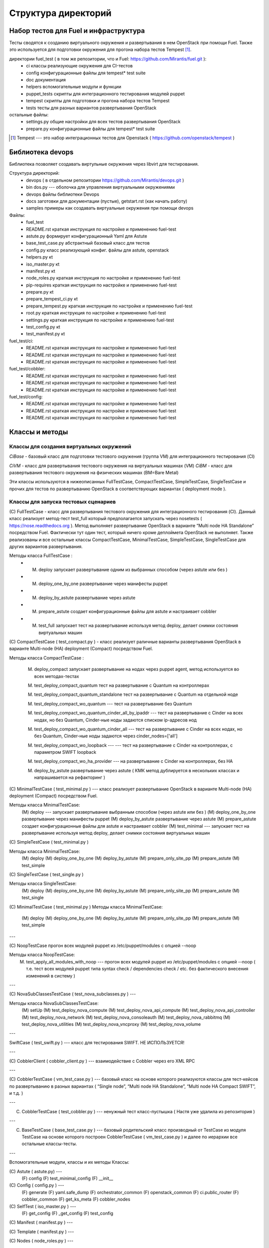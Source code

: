=====================
Структура директорий
=====================

Набор тестов для Fuel и инфраструктура 
---------------------------------------

Тесты сводятся к созданию виртуального окружения и развертывания в нем OpenStack при помощи Fuel. Также это используется для подготовки окружения для прогона  набора тестов Tempest [1]_.

директории fuel_test  ( в том же репозитории, что и Fuel: https://github.com/Mirantis/fuel.git	 ):
 * ci		классы реализующие окружения для CI-тестов
 * config	конфигурационные файлы для tempest* test suite
 * doc		документация 
 * helpers	вспомогательные модули и функции
 * puppet_tests	скрипты для интеграционного тестирования модулей puppet
 * tempest	скрипты для подготовки и прогона набора тестов Tempest
 * tests	тесты для разных вариантов развертывания OpenStack


остальные файлы:
 * settings.py	общие настройки для всех тестов развертывания OpenStack
 * prepare.py	конфигурационные файлы для tempest* test suite

.. [1]  Tempest --- это набор интеграционных тестов для Openstack (  https://github.com/openstack/tempest )



Библиотека devops
-----------------

Библиотека позволяет создавать виртульные окружения через libvirt для тестирования.

Структура директорий:
 * devops ( в отдельном репозитории https://github.com/Mirantis/devops.git  )
 * bin	dos.py --- оболочка для управления виртуальными окружениями
 * devops	файлы библиотеки Devops
 * docs	заготовки для документации (пустые), getstart.rst (как начать работу)
 * samples	примеры как создавать виртуальные окружения при помощи devops

Файлы:
 * fuel_test
 * README.rst	краткая инструкция по настройке и применению fuel-test
 * astute.py	формирует конфигурационный Yaml для Astute
 * base_test_case.py	абстрактный базовый класс для тестов
 * config.py	класс реализующий конфиг. файлы для astute, openstack
 * helpers.py	кt
 * iso_master.py	кt
 * manifest.py	кt
 * node_roles.py	краткая инструкция по настройке и применению fuel-test
 * pip-requires	краткая инструкция по настройке и применению fuel-test
 * prepare.py	кt
 * prepare_tempest_ci.py	кt
 * prepare_tempest.py	краткая инструкция по настройке и применению fuel-test
 * root.py	краткая инструкция по настройке и применению fuel-test
 * settings.py	краткая инструкция по настройке и применению fuel-test
 * test_config.py	кt
 * test_manifest.py	кt

fuel_test/ci:  
 * README.rst	краткая инструкция по настройке и применению fuel-test
 * README.rst	краткая инструкция по настройке и применению fuel-test
 * README.rst	краткая инструкция по настройке и применению fuel-test

fuel_test/cobbler:  
 * README.rst	краткая инструкция по настройке и применению fuel-test
 * README.rst	краткая инструкция по настройке и применению fuel-test
 * README.rst	краткая инструкция по настройке и применению fuel-test

fuel_test/config:  
 * README.rst	краткая инструкция по настройке и применению fuel-test
 * README.rst	краткая инструкция по настройке и применению fuel-test
 * README.rst	краткая инструкция по настройке и применению fuel-test


Классы и методы
----------------

Классы для создания виртуальных окружений
~~~~~~~~~~~~~~~~~~~~~~~~~~~~~~~~~~~~~~~~~

*CiBase* - базовый класс для подготовки тестового окружения (группа VM) для интеграционного тестирования (CI)

*CiVM* -  класс для развертывания тестового окружения на виртуальных машинах (VM)
*CiBM* -  класс для развертывания тестового окружения на физических машинах (BM=Bare Metal)

Эти классы используются в нижеописанных FullTestCase, CompactTestCase, SimpleTestCase,   SingleTestCase и прочих для тестов по развертыванию OpenStack в соответствующих вариантах ( deployment mode ).





Классы для запуска тестовых сценариев
~~~~~~~~~~~~~~~~~~~~~~~~~~~~~~~~~~~~~

(С) FullTestCase - класс для развертывания тестового окружения для интеграционного тестирования (CI). Данный класс реализует метод-тест test_full который предполагается запускать через nosetests ( https://nose.readthedocs.org ). Метод выполняет развертывание OpenStack в варианте “Multi node HA Standalone” посредством Fuel. Фактически тут один тест, который ничего кроме деплоймета OpenStack не выполняет. Также реализованы и все остальные классы CompactTestCase, MinimalTestCase, SimpleTestCase,  SingleTestCase для других вариантов развертывания.

Методы класса  FullTestCase :
 *  (M) deploy	запускает развертывание одним из выбранных способом (через astute или без )
 *  (M)  deploy_one_by_one	развертывание через манифесты puppet
 *  (M)  deploy_by_astute	развертывание через astute
 *  (M)  prepare_astute	создает конфигурационные файлы для astute и настраивает cobbler
 *  (M)  test_full 	запускает тест на развертывание используя метод deploy, делает снимки состояния виртуальных машин





(С) CompactTestCase  (  test_compact.py ) -  класс реализует раличные варианты развертывания OpenStack в варианте Multi-node (HA) deployment (Compact) посредством Fuel.

Методы класса  CompactTestCase :

  (M)  deploy_compact	запускает развертывание на нодах через puppet agent, метод используется во всех методах-тестах 

  (M)  test_deploy_compact_quantum    тест на развертывание с Quantum на контроллерах

  (M) test_deploy_compact_quantum_standalone тест на развертывание с Quantum на отдельной ноде

  (M) test_deploy_compact_wo_quantum --- тест на  развертывание без Quantum 

  (M) test_deploy_compact_wo_quantum_cinder_all_by_ipaddr --- тест на  развертывание с Cinder на всех нодах, но без Quantum, Cinder-ные ноды задаются списком ip-адресов нод

  (M) test_deploy_compact_wo_quantum_cinder_all --- тест на  развертывание с Cinder на всех нодах, но без Quantum, Cinder-ные ноды задаются через cinder_nodes=['all']

  (M) test_deploy_compact_wo_loopback --- --- тест на  развертывание с Cinder на контроллерах, с параметром SWIFT loopback


  (M) test_deploy_compact_wo_ha_provider ---  на  развертывание с Cinder на контроллерах, без HA

  (M) deploy_by_astute	развертывание через astute ( КМК метод дублируется в нескольких классах и напрашивается на рефакторинг )













	

(С) MinimalTestCase (  test_minimal.py ) ---  класс реализует развертывание OpenStack в варианте Multi-node (HA) deployment (Compact) посредством Fuel.


Методы класса  MinimalTestCase:
   (M) deploy --- запускает развертывание выбранным способом (через astute или без )
   (M) deploy_one_by_one 	развертывание через манифесты puppet
   (M) deploy_by_astute 	развертывание через astute
   (M) prepare_astute 	создает конфигурационные файлы для astute и настраивает cobbler
   (M) test_minimal  ---  запускает тест на развертывание используя метод deploy, делает снимки состояния виртуальных машин



(С) SimpleTestCase  (  test_minimal.py )

Методы класса MinimalTestCase:
    (M) deploy 
    (M) deploy_one_by_one 
    (M) deploy_by_astute 
    (M) prepare_only_site_pp 
    (M) prepare_astute 
    (M) test_simple 


(С) SingleTestCase  (  test_single.py )

Методы класса SingleTestCase:
    (M) deploy 
    (M) deploy_one_by_one 
    (M) deploy_by_astute 
    (M) prepare_only_site_pp 
    (M) prepare_astute 
    (M) test_single 


(С) MinimalTestCase  ( test_minimal.py )
Методы класса     MinimalTestCase:
    (M) deploy 
    (M) deploy_one_by_one 
    (M) deploy_by_astute 
    (M) prepare_only_site_pp 
    (M) prepare_astute 
    (M) test_simple 

---

(С) NoopTestCase	прогон всех модулей puppet из /etc/puppet/modules с опцией --noop

Методы класса    NoopTestCase:
    (M) test_apply_all_modules_with_noop --- прогон всех модулей puppet из /etc/puppet/modules с опцией --noop ( т.е. тест всех  модулей puppet типа  syntax check / dependencies check / etc. без фактического внесения изменений в систему )

---

(С) NovaSubClassesTestCase ( test_nova_subclasses.py ) ---

Методы класса    NovaSubClassesTestCase:
    (M) setUp 
    (M) test_deploy_nova_compute 
    (M) test_deploy_nova_api_compute 
    (M) test_deploy_nova_api_controller 
    (M) test_deploy_nova_network 
    (M) test_deploy_nova_consoleauth 
    (M) test_deploy_nova_rabbitmq 
    (M) test_deploy_nova_utilities 
    (M) test_deploy_nova_vncproxy 
    (M) test_deploy_nova_volume 

---

SwiftCase ( test_swift.py ) --- класс для тестирования SWIFT.   НЕ ИСПОЛЬЗУЕТСЯ!


---




(С) CobblerClient ( cobbler_client.py ) --- взаимодействие с Cobbler через его  XML RPC 
 
---

(С) CobblerTestCase ( vm_test_case.py ) --- базовый класс на основе которого реализуются классы для тест-кейсов по развертыванию в разных вариантах ( “Single node”, “Multi node HA Standalone”,  “Multi node HA Compact SWIFT”, и т.д. )
 
---

(C) CobblerTestCase ( test_cobbler.py ) --- ненужный тест класс-пустышка (  Настя уже удалила из репозитория )
 
---

(C) BaseTestCase ( base_test_case.py ) --- базовый родительский класс производный от TestCase из модуля TestCase на основе которого построен  CobblerTestCase ( vm_test_case.py )  и далее по иерархии  все остальные классы-тесты.
 
---

Вспомогательные модули, классы и их методы
Классы:

(С) Astute ( astute.py) --- 
    (F) config
    (F) test_minimal_config 
    (F) __init__	


(С) Config ( config.py ) --- 
    (F) generate
    (F) yaml.safe_dump
    (F) orchestrator_common
    (F) openstack_common
    (F) ci.public_router
    (F) cobbler_common
    (F) get_ks_meta
    (F) cobbler_nodes



(С) SelfTest ( iso_master.py ) --- 
    (F) get_config
    (F) _get_config
    (F) test_config 


(С) Manifest ( manifest.py ) --- 


(С) Template ( manifest.py ) ---
 
(С) Nodes ( node_roles.py  ) --- 

(С) NodeRoles ( node_roles.py  ) --- 

(С) Prepare  ( prepare.py ) --- 

(С) TestConfig  ( test_config.py ) --- 

(С) TestManifest  ( test_manifest.py ) --- 










Модуль  helpers.py ( переименован в functions.py)
   содержит вспомогательные функции 

    (F) get_file_as_string --- считывает файл и выдает его содержимое ( удалено )

    (F) udp_ping --- проверяет доступность заденного UDP порта

    (F) tcp_ping --- проверяет доступность заденного TCP порта

    (F) load  ---  считывает файл и выдает его содержимое

    (F) extract_virtual_ips ---  извлекает IP-адреса из строки в dict

    (F) write_config  ---  записывает конфиг. файл на заданный удаленный хост

    (F) retry  ---  повторяет выполнение заданной функции до тех пор пока она не выполнится или истечет число возможных попыток. Между выполнениями делает 1 сек пауза.

    (F) install_packages2  ---  устанавливает на заданных хостах пакеты

    (F) install_packages  ---  устанавливает на заданном хосте пакеты

    (F) update_pms  ---  обновляет метаданные репозиториев на заданных хостах

    (F) update_pm  ---  обновляет метаданные репозиториев на заданном хосте

    (F) add_nmap  ---  устанавливает пакет nmap на заданном хосте

    (F) add_epel_repo_yum  ---  добавляет репозиторий EPEL на хост ( через установку пакета epel-release-6-8.noarch.rpm )
    (F) delete_epel_repo_yum  ---   удаляет репозиторий EPEL с заданного хоста 

    (F) add_puppet_lab_repo  ---  добавляет репозиторий puppetlabs на хост ( через установку пакета )
    (F) remove_puppetlab_repo ---  удаляет репозиторий puppetlabs с хоста

    (F) setup_puppet_client  ---  запускает  puppet на заданном хосте

    (F) start_puppet_master  ---   запускает  puppet на заданном хосте

    (F) start_puppet_agent  ---  запускает  puppet на заданном хосте

    (F) request_cerificate  ---  проверяет наличие сертификата на хосте

    (F) switch_off_ip_tables  ---  удаляет все правила на хосте ( через iptables -F )

    (F) puppet_apply  --- выполняет  puppet apply на  заданном хосте 

    (F) setup_puppet_master  ---  настраивает и запускает puppet на заданном хосте 

    (F) upload_recipes  ---  загружает модули puppet  в /etc/puppet/modules/ ( через recipes.tar )

    (F) upload_keys  ---  загружает ssh-ключи на заданный хост 

    (F) change_host_name  ---  задает имя удаленного хоста

    (F) update_host_name_centos  ---  задает имя удаленного хоста через /etc/sysconfig/network

    (F) update_host_name_ubuntu  ---  задает имя удаленного хоста через /etc/hostname

    (F) add_to_hosts  ---  добавляет строчку в /etc/hosts на удаленном хосте

    (F) check_node_ready  ---  проверяет через cobbler готовность ноды

    (F) await_node_deploy  ---  проверяет через cobbler доступность ноды

    (F) build_astute  ---  собирает astute.gem на хосте используя gem и gemspec

    (F) install_astute  ---  устанавливает astute через gem

    (F) is_not_essex  ---  проверяет версию OpenStack используя переменные окружения


---



PrepareTempest - ???
PrepareTempestCI - ???



